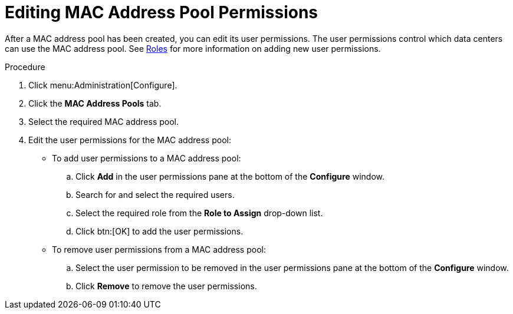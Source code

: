 :_content-type: PROCEDURE
[id="Editing_MAC_Address_Pool_Permissions"]
= Editing MAC Address Pool Permissions

After a MAC address pool has been created, you can edit its user permissions. The user permissions control which data centers can use the MAC address pool. See xref:sect-Roles[Roles] for more information on adding new user permissions.

.Procedure

. Click menu:Administration[Configure].
. Click the *MAC Address Pools* tab.
. Select the required MAC address pool.
. Edit the user permissions for the MAC address pool:
* To add user permissions to a MAC address pool:
.. Click *Add* in the user permissions pane at the bottom of the *Configure* window.
.. Search for and select the required users.
.. Select the required role from the *Role to Assign* drop-down list.
.. Click btn:[OK] to add the user permissions.
* To remove user permissions from a MAC address pool:
.. Select the user permission to be removed in the user permissions pane at the bottom of the *Configure* window.
.. Click *Remove* to remove the user permissions.
